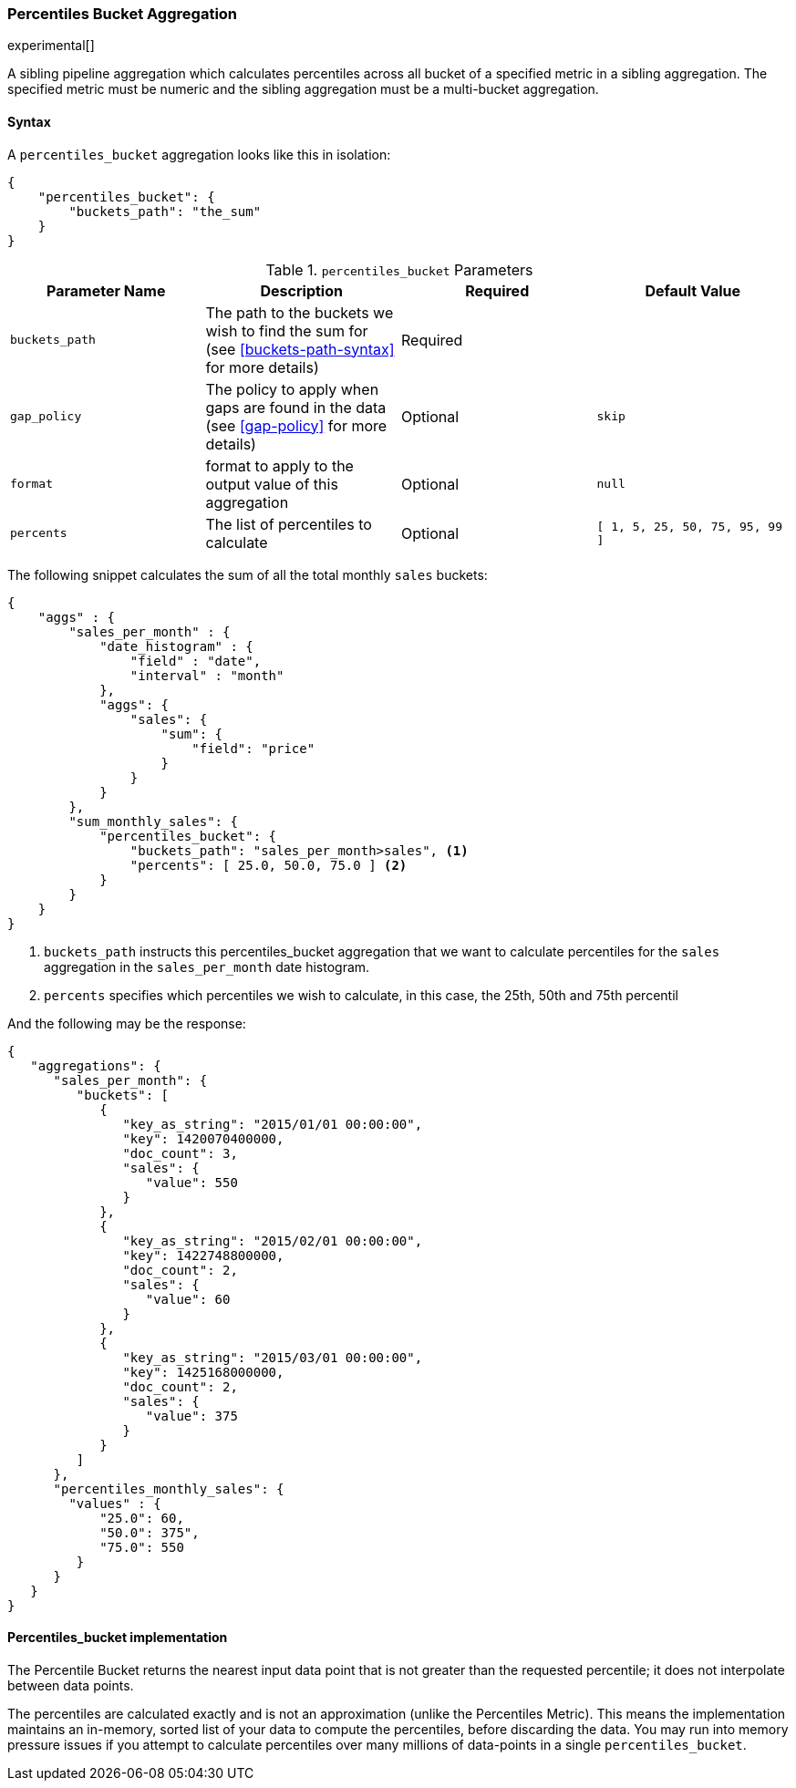 [[search-aggregations-pipeline-percentiles-bucket-aggregation]]
=== Percentiles Bucket Aggregation

experimental[]

A sibling pipeline aggregation which calculates percentiles across all bucket of a specified metric in a sibling aggregation.
The specified metric must be numeric and the sibling aggregation must be a multi-bucket aggregation.

==== Syntax

A `percentiles_bucket` aggregation looks like this in isolation:

[source,js]
--------------------------------------------------
{
    "percentiles_bucket": {
        "buckets_path": "the_sum"
    }
}
--------------------------------------------------


[[percentiles-bucket-params]]
.`percentiles_bucket` Parameters
[options="header"]
|===
|Parameter Name |Description |Required |Default Value
|`buckets_path` |The path to the buckets we wish to find the sum for (see <<buckets-path-syntax>> for more
 details) |Required |
|`gap_policy` |The policy to apply when gaps are found in the data (see <<gap-policy>> for more
 details)|Optional | `skip`
|`format` |format to apply to the output value of this aggregation |Optional | `null`
|`percents` |The list of percentiles to calculate |Optional | `[ 1, 5, 25, 50, 75, 95, 99 ]`
|===

The following snippet calculates the sum of all the total monthly `sales` buckets:

[source,js]
--------------------------------------------------
{
    "aggs" : {
        "sales_per_month" : {
            "date_histogram" : {
                "field" : "date",
                "interval" : "month"
            },
            "aggs": {
                "sales": {
                    "sum": {
                        "field": "price"
                    }
                }
            }
        },
        "sum_monthly_sales": {
            "percentiles_bucket": {
                "buckets_path": "sales_per_month>sales", <1>
                "percents": [ 25.0, 50.0, 75.0 ] <2>
            }
        }
    }
}
--------------------------------------------------
<1> `buckets_path` instructs this percentiles_bucket aggregation that we want to calculate percentiles for
the `sales` aggregation in the `sales_per_month` date histogram.
<2> `percents` specifies which percentiles we wish to calculate, in this case, the 25th, 50th and 75th percentil

And the following may be the response:

[source,js]
--------------------------------------------------
{
   "aggregations": {
      "sales_per_month": {
         "buckets": [
            {
               "key_as_string": "2015/01/01 00:00:00",
               "key": 1420070400000,
               "doc_count": 3,
               "sales": {
                  "value": 550
               }
            },
            {
               "key_as_string": "2015/02/01 00:00:00",
               "key": 1422748800000,
               "doc_count": 2,
               "sales": {
                  "value": 60
               }
            },
            {
               "key_as_string": "2015/03/01 00:00:00",
               "key": 1425168000000,
               "doc_count": 2,
               "sales": {
                  "value": 375
               }
            }
         ]
      },
      "percentiles_monthly_sales": {
        "values" : {
            "25.0": 60,
            "50.0": 375",
            "75.0": 550
         }
      }
   }
}
--------------------------------------------------


==== Percentiles_bucket implementation

The Percentile Bucket returns the nearest input data point that is not greater than the requested percentile; it does not
interpolate between data points.

The percentiles are calculated exactly and is not an approximation (unlike the Percentiles Metric). This means
the implementation maintains an in-memory, sorted list of your data to compute the percentiles, before discarding the
data.  You may run into memory pressure issues if you attempt to calculate percentiles over many millions of
data-points in a single `percentiles_bucket`.
